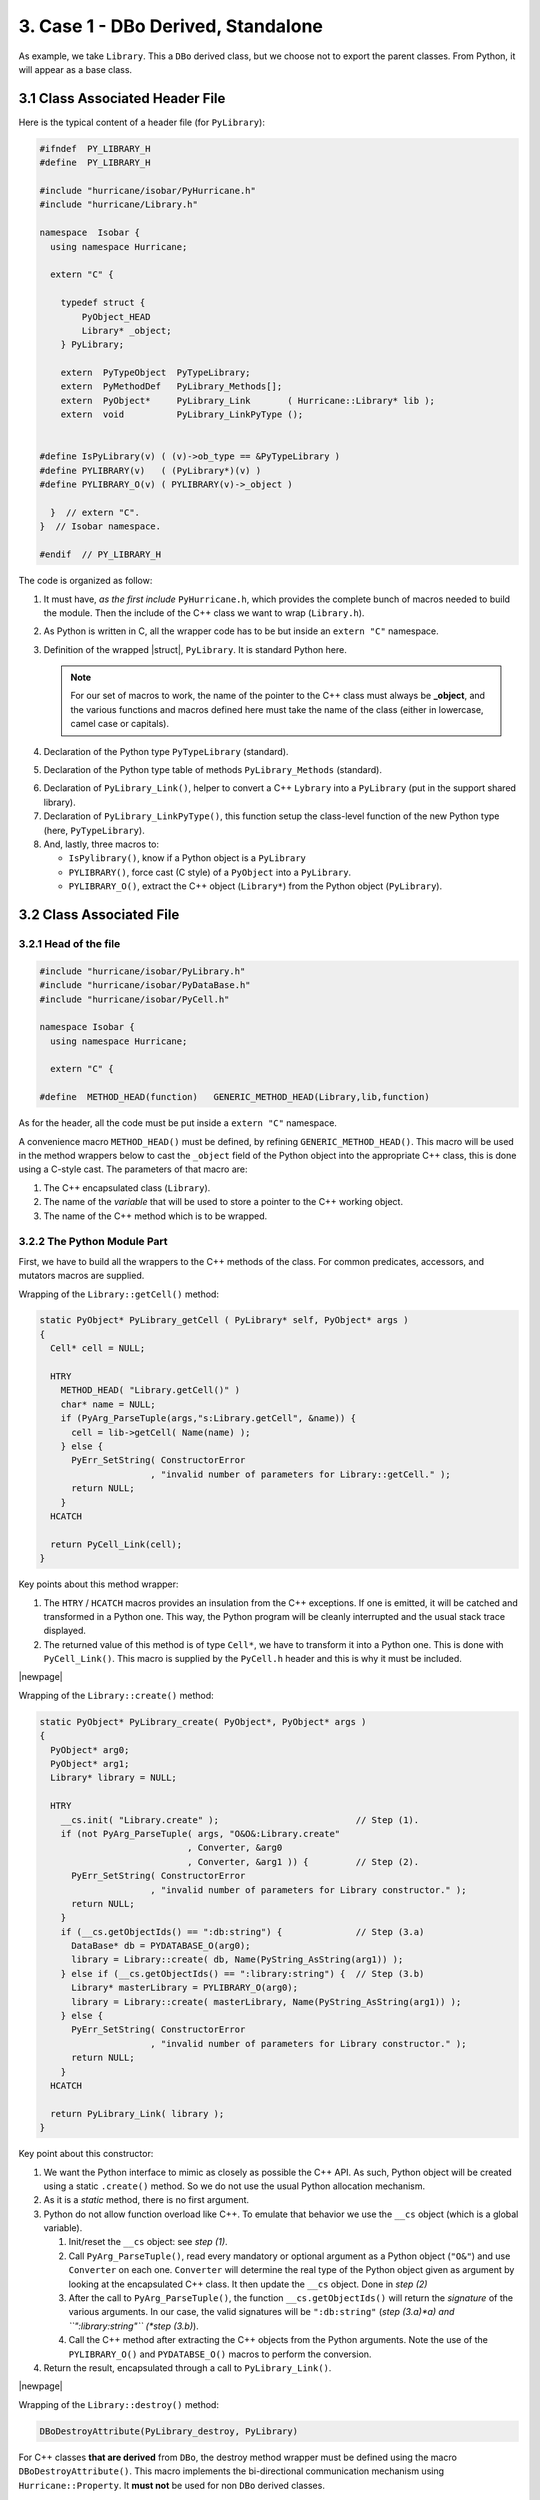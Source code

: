 .. -*- Mode: rst -*-


3. Case 1 - DBo Derived, Standalone 
======================================

As example, we take ``Library``. This a ``DBo`` derived class, but we
choose not to export the parent classes. From Python, it will appear
as a base class.

.. _3.1:

.. _3.1 Class Associated Header File:

3.1 Class Associated Header File
~~~~~~~~~~~~~~~~~~~~~~~~~~~~~~~~~~

Here is the typical content of a header file (for ``PyLibrary``):

.. code-block:: c++

   #ifndef  PY_LIBRARY_H
   #define  PY_LIBRARY_H
   
   #include "hurricane/isobar/PyHurricane.h"
   #include "hurricane/Library.h"
   
   namespace  Isobar {
     using namespace Hurricane;
   
     extern "C" {
   
       typedef struct {
           PyObject_HEAD
           Library* _object;
       } PyLibrary;
   
       extern  PyTypeObject  PyTypeLibrary;
       extern  PyMethodDef   PyLibrary_Methods[];
       extern  PyObject*     PyLibrary_Link       ( Hurricane::Library* lib );
       extern  void          PyLibrary_LinkPyType ();
   
   
   #define IsPyLibrary(v) ( (v)->ob_type == &PyTypeLibrary )
   #define PYLIBRARY(v)   ( (PyLibrary*)(v) )
   #define PYLIBRARY_O(v) ( PYLIBRARY(v)->_object )
   
     }  // extern "C".
   }  // Isobar namespace.

   #endif  // PY_LIBRARY_H


The code is organized as follow:

1. It must have, *as the first include* ``PyHurricane.h``, which provides
   the complete bunch of macros needed to build the module. Then the include
   of the C++ class we want to wrap (``Library.h``).

2. As Python is written in C, all the wrapper code has to be but inside
   an ``extern "C"`` namespace.

3. Definition of the wrapped |struct|, ``PyLibrary``. It is standard Python here.

   .. note::
      For our set of macros to work, the name of the pointer to the
      C++ class must always be **_object**, and the various functions and
      macros defined here must take the name of the class (either in
      lowercase, camel case or capitals).

4. Declaration of the Python type ``PyTypeLibrary`` (standard).

5. Declaration of the Python type table of methods ``PyLibrary_Methods`` (standard).

.. _3.6:

6. Declaration of ``PyLibrary_Link()``, helper to convert a C++ ``Lybrary`` into
   a ``PyLibrary`` (put in the support shared library).

7. Declaration of ``PyLibrary_LinkPyType()``, this function setup the class-level
   function of the new Python type (here, ``PyTypeLibrary``). 

8. And, lastly, three macros to:

   * ``IsPylibrary()``, know if a Python object is a ``PyLibrary``
   * ``PYLIBRARY()``, force cast (C style) of a ``PyObject`` into a ``PyLibrary``.
   * ``PYLIBRARY_O()``, extract the C++ object (``Library*``) from the Python
     object (``PyLibrary``).


.. _3.2 Class Associated File:

3.2 Class Associated File
~~~~~~~~~~~~~~~~~~~~~~~~~~~

3.2.1 Head of the file
------------------------

.. code-block:: c++

   #include "hurricane/isobar/PyLibrary.h"
   #include "hurricane/isobar/PyDataBase.h"
   #include "hurricane/isobar/PyCell.h"
   
   namespace Isobar {
     using namespace Hurricane;
   
     extern "C" {
   
   #define  METHOD_HEAD(function)   GENERIC_METHOD_HEAD(Library,lib,function)

As for the header, all the code must be put inside a ``extern "C"`` namespace.

A convenience macro ``METHOD_HEAD()`` must be defined, by refining
``GENERIC_METHOD_HEAD()``. This macro will be used in the method wrappers
below to cast the ``_object`` field of the Python object into the
appropriate C++ class, this is done using a C-style cast.
The parameters of that macro are:

#. The C++ encapsulated class (``Library``).
#. The name of the *variable* that will be used to store a pointer
   to the C++ working object.
#. The name of the C++ method which is to be wrapped.


3.2.2 The Python Module Part
------------------------------

First, we have to build all the wrappers to the C++ methods of
the class. For common predicates, accessors, and mutators macros
are supplied.

Wrapping of the ``Library::getCell()`` method:

.. code-block:: c++

   static PyObject* PyLibrary_getCell ( PyLibrary* self, PyObject* args )
   {
     Cell* cell = NULL;
 
     HTRY
       METHOD_HEAD( "Library.getCell()" )
       char* name = NULL;
       if (PyArg_ParseTuple(args,"s:Library.getCell", &name)) {
         cell = lib->getCell( Name(name) );
       } else {
         PyErr_SetString( ConstructorError
                        , "invalid number of parameters for Library::getCell." );
         return NULL;
       }
     HCATCH
 
     return PyCell_Link(cell);
   }

Key points about this method wrapper:

#. The ``HTRY`` / ``HCATCH`` macros provides an insulation from the C++
   exceptions. If one is emitted, it will be catched and transformed in
   a Python one. This way, the Python program will be cleanly interrupted
   and the usual stack trace displayed.

#. The returned value of this method is of type ``Cell*``, we have to
   transform it into a Python one. This is done with ``PyCell_Link()``.
   This macro is supplied by the ``PyCell.h`` header and this is why
   it must be included.

|newpage|


Wrapping of the ``Library::create()`` method:

.. code-block:: c++

   static PyObject* PyLibrary_create( PyObject*, PyObject* args )
   {
     PyObject* arg0;
     PyObject* arg1;
     Library* library = NULL;
 
     HTRY
       __cs.init( "Library.create" );                          // Step (1).
       if (not PyArg_ParseTuple( args, "O&O&:Library.create"
                               , Converter, &arg0
                               , Converter, &arg1 )) {         // Step (2).
         PyErr_SetString( ConstructorError
                        , "invalid number of parameters for Library constructor." );
         return NULL;
       }
       if (__cs.getObjectIds() == ":db:string") {              // Step (3.a)
         DataBase* db = PYDATABASE_O(arg0);
         library = Library::create( db, Name(PyString_AsString(arg1)) );
       } else if (__cs.getObjectIds() == ":library:string") {  // Step (3.b) 
         Library* masterLibrary = PYLIBRARY_O(arg0);
         library = Library::create( masterLibrary, Name(PyString_AsString(arg1)) );
       } else {
         PyErr_SetString( ConstructorError
                        , "invalid number of parameters for Library constructor." );
         return NULL;
       }
     HCATCH
 
     return PyLibrary_Link( library );
   }

Key point about this constructor:

#. We want the Python interface to mimic as closely as possible the
   C++ API. As such, Python object will be created using a static
   ``.create()`` method. So we do not use the usual Python allocation
   mechanism.

#. As it is a *static* method, there is no first argument.

#. Python do not allow function overload like C++. To emulate that
   behavior we use the ``__cs`` object (which is a global variable).

   #. Init/reset the ``__cs`` object: see *step (1)*.

   #. Call ``PyArg_ParseTuple()``, read every mandatory or optional
      argument as a Python object (``"O&"``) and use ``Converter``
      on each one. ``Converter`` will determine the real type of
      the Python object given as argument by looking at the
      encapsulated C++ class. It then update the ``__cs`` object.
      Done in *step (2)*

   #. After the call to ``PyArg_ParseTuple()``, the function
      ``__cs.getObjectIds()`` will return the *signature* of
      the various arguments. In our case, the valid signatures
      will be ``":db:string"`` (*step (3.a)*a) and ``":library:string"``
      (*step (3.b)*).

   #. Call the C++ method after extracting the C++ objects from
      the Python arguments. Note the use of the ``PYLIBRARY_O()``
      and ``PYDATABSE_O()`` macros to perform the conversion.

#. Return the result, encapsulated through a call to ``PyLibrary_Link()``.

|newpage|


Wrapping of the ``Library::destroy()`` method:

.. code-block:: c++

   DBoDestroyAttribute(PyLibrary_destroy, PyLibrary)

For C++ classes **that are derived** from ``DBo``, the destroy method
wrapper must be defined using the macro ``DBoDestroyAttribute()``.
This macro implements the bi-directional communication mechanism
using ``Hurricane::Property``. It **must not** be used for
non ``DBo`` derived classes.


Defining the method table of the PyLibrary type:

.. code-block:: c++

   PyMethodDef PyLibrary_Methods[] =
     { { "create"    , (PyCFunction)PyLibrary_create , METH_VARARGS|METH_STATIC
                     , "Creates a new library." }
     , { "getCell"   , (PyCFunction)PyLibrary_getCell, METH_VARARGS
                     , "Get the cell of name <name>" }
     , { "destroy"   , (PyCFunction)PyLibrary_destroy, METH_NOARGS
                     , "Destroy associated hurricane object The python object remains." }
     , {NULL, NULL, 0, NULL}           /* sentinel */
     };


This is standard Python/C API. The name of the ``PyMethodDef`` table  must be
named from the class: ``PyLibrary_Methods``.


3.2.3 Python Type Linking
---------------------------

Defining the ``PyTypeLibrary`` class methods and the type linking function.

Those are the functions for the Python object itself to work, not the
wrapped method from the C++ class.

.. note::
   At this point we **do not** define the ``PyTypeLibrary`` itself.
   Only it's functions and a function to set them up *once* the
   type will be defined.

.. code-block:: c++

   DBoDeleteMethod(Library)
   PyTypeObjectLinkPyType(Library)


The macro ``DBoDeleteMethod()`` define the function to delete a
``PyLibrary`` *Python* object. Again, do not mistake it for the deletion
of the C++ class (implemented by ``DBoDestroyAttribute()``).
Here again, ``DBoDeleteMethod()`` is specially tailored for
``DBo`` derived classes.

.. _PyLibrary_LinkPyType():

To define ``PyLibrary_LinkPyType()``, use the ``PyTypeObjectLinkPyType()``
macro. This macro is specific for ``DBo`` derived classes that are seen as
base classes under Python (i.e. we don't bother exposing the base
class under Python). ``PyLibrary_LinkPyType()`` setup the class functions
in the ``PyTypeLibrary`` type object, it **must** be called in the
Python module this class is part of (in this case: ``PyHurricane.cpp``).
This particular flavor of the macro *will define* and setup the
following class functions:

* ``PyTypeLibrary.tp_compare`` (defined by the macro). 
* ``PyTypeLibrary.tp_repr`` (defined by the macro). 
* ``PyTypeLibrary.tp_str`` (defined by the macro). 
* ``PyTypeLibrary.tp_hash`` (defined by the macro). 
* ``PyTypeLibrary.tp_methods`` sets to the previously defined ``PyLibrary_Methods`` table.
* ``PyTypeLibrary.tp_dealloc`` is set to a function that *must* be named ``PyLibrary_DeAlloc``,
  this is what ``DBoDeleteMethod`` does. It is *not* done by ``PyTypeObjectLinkPyType``.

Defining the ``PyTypeLibrary`` type:


3.2.4 The Shared Library Part
-------------------------------

This part will be put in a separate supporting shared library, allowing
other Python module to link against it (and make use of its symbols).

.. code-block:: c++

   DBoLinkCreateMethod(Library)
   PyTypeObjectDefinitions(Library)


To define ``PyTypeLibrary``, use the ``PyTypeObjectDefinitions()`` macro.
This macro is specific for classes that, as exposed by Python,
are neither *derived* classes nor *base* classes for others.
That is, they are standalone from the inheritance point of view.

The ``DBoLinkCreateMethod()`` macro will define the ``PyLibrary_Link()``
function which is responsible for encapsulating a C++ ``Library`` object
into a Python ``PyLibrary`` one.


3.3 Python Module (C++ namespace)
~~~~~~~~~~~~~~~~~~~~~~~~~~~~~~~~~~~

We use the Python module to replicate the C++ *namespace*. Thus, for the
``Hurricane`` namespace we create a Python ``Hurricane`` module which is
defined in the ``PyHurricane.cpp`` file, then we add into that module
dictionary all the Python types encapsulating the C++ classes of that
namespace.

.. code-block:: c++

   DL_EXPORT(void) initHurricane ()
   {
     PyLibrary_LinkPyType();  // step 1.
 
     PYTYPE_READY( Library )  // step 2.
 
     __cs.addType( "library", &PyTypeLibrary, "<Library>", false ); // step 3.
 
     PyObject* module = Py_InitModule( "Hurricane", PyHurricane_Methods );
     if (module == NULL) {
       cerr << "[ERROR]\n"
            << "  Failed to initialize Hurricane module." << endl;
       return;
     }
 
     Py_INCREF( &PyTypeLibrary );                                        // step 4.
     PyModule_AddObject( module, "Library", (PyObject*)&PyTypeLibrary ); // step 4.
   }

The ``initHurricane()`` initialisation function shown above has
been scrubbed of everything not relevant to the ``PyLibrary`` class.
The integration of the ``PyLibrary`` class into the module needs
four steps:

#. A call to `PyLibrary_LinkPyType()`_ to hook the Python type functions
   in the Python type object.

#. A call to the ``PYTYPE_READY()`` macro (standard Python).

#. Registering the type into the ``__cs`` object, with ``addType()``.
   The arguments are self explanatory, save for the last which is a
   boolean to tell if this is a *derived* class or not.

#. Adding the type object (``PyTypeLibrary``) into the dictionnary of
   the module itself. This allow to mimic closely the C++ syntax:

   .. code-block:: python

      import Hurricane
      lib = Hurricane.Library.create( db, 'root' )
